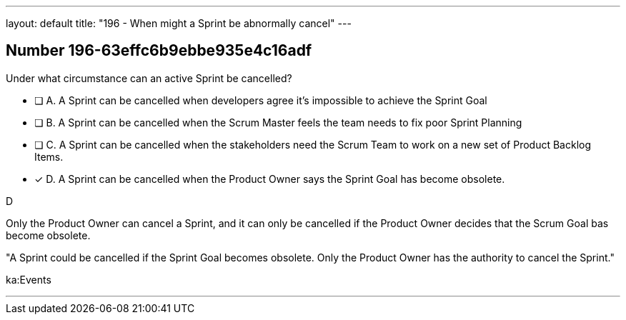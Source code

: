 ---
layout: default 
title: "196 - When might a Sprint be abnormally cancel"
---


[.question]
== Number 196-63effc6b9ebbe935e4c16adf

****

[.query]
Under what circumstance can an active Sprint be cancelled?

[.list]
* [ ] A. A Sprint can be cancelled when developers agree it's impossible to achieve the Sprint Goal
* [ ] B. A Sprint can be cancelled when the Scrum Master feels the team needs to fix poor Sprint Planning
* [ ] C. A Sprint can be cancelled when the stakeholders need the Scrum Team to work on a new set of Product Backlog Items.
* [*] D. A Sprint can be cancelled when the Product Owner says the Sprint Goal has become obsolete.
****

[.answer]
D

[.explanation]
Only the Product Owner can cancel a Sprint, and it can only be cancelled if the Product Owner decides that the Scrum Goal bas become obsolete.

"A Sprint could be cancelled if the Sprint Goal becomes obsolete. Only the Product Owner has the authority to cancel the Sprint."

[.ka]
ka:Events

'''


